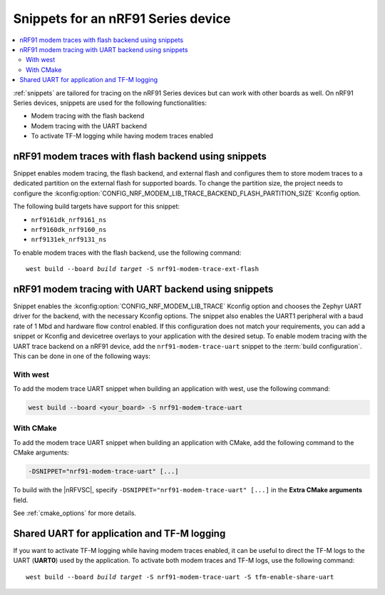 .. _ug_nrf91_snippet:

Snippets for an nRF91 Series device
###################################

.. contents::
   :local:
   :depth: 2


:ref:`snippets` are tailored for tracing on the nRF91 Series devices but can work with other boards as well.
On nRF91 Series devices, snippets are used for the following functionalities:

* Modem tracing with the flash backend
* Modem tracing with the UART backend
* To activate TF-M logging while having modem traces enabled

.. _nrf91_modem_trace_ext_flash_snippet:

nRF91 modem traces with flash backend using snippets
====================================================

Snippet enables modem tracing, the flash backend, and external flash and configures them to store modem traces to a dedicated partition on the external flash for supported boards.
To change the partition size, the project needs to configure the :kconfig:option:`CONFIG_NRF_MODEM_LIB_TRACE_BACKEND_FLASH_PARTITION_SIZE` Kconfig option.

The following build targets have support for this snippet:

* ``nrf9161dk_nrf9161_ns``
* ``nrf9160dk_nrf9160_ns``
* ``nrf9131ek_nrf9131_ns``

To enable modem traces with the flash backend, use the following command:

.. parsed-literal::
   :class: highlight

   west build --board *build target* -S nrf91-modem-trace-ext-flash

.. _nrf91_modem_trace_uart_snippet:

nRF91 modem tracing with UART backend using snippets
====================================================

Snippet enables the :kconfig:option:`CONFIG_NRF_MODEM_LIB_TRACE` Kconfig option and chooses the Zephyr UART driver for the backend, with the necessary Kconfig options.
The snippet also enables the UART1 peripheral with a baud rate of 1 Mbd and hardware flow control enabled.
If this configuration does not match your requirements, you can add a snippet or Kconfig and devicetree overlays to your application with the desired setup.
To enable modem tracing with the UART trace backend on a nRF91 device, add the ``nrf91-modem-trace-uart`` snippet to the :term:`build configuration`.
This can be done in one of the following ways:

With west
---------

To add the modem trace UART snippet when building an application with west, use the following command:

.. code-block:: console

   west build --board <your_board> -S nrf91-modem-trace-uart

With CMake
----------

To add the modem trace UART snippet when building an application with CMake, add the following command to the CMake arguments:

.. code-block:: console

   -DSNIPPET="nrf91-modem-trace-uart" [...]

To build with the |nRFVSC|, specify ``-DSNIPPET="nrf91-modem-trace-uart" [...]`` in the **Extra CMake arguments** field.

See :ref:`cmake_options` for more details.

.. _tfm_enable_share_uart:

Shared UART for application and TF-M logging
============================================

If you want to activate TF-M logging while having modem traces enabled, it can be useful to direct the TF-M logs to the UART (**UART0**) used by the application.
To activate both modem traces and TF-M logs, use the following command:

.. parsed-literal::
   :class: highlight

   west build --board *build target* -S nrf91-modem-trace-uart -S tfm-enable-share-uart

